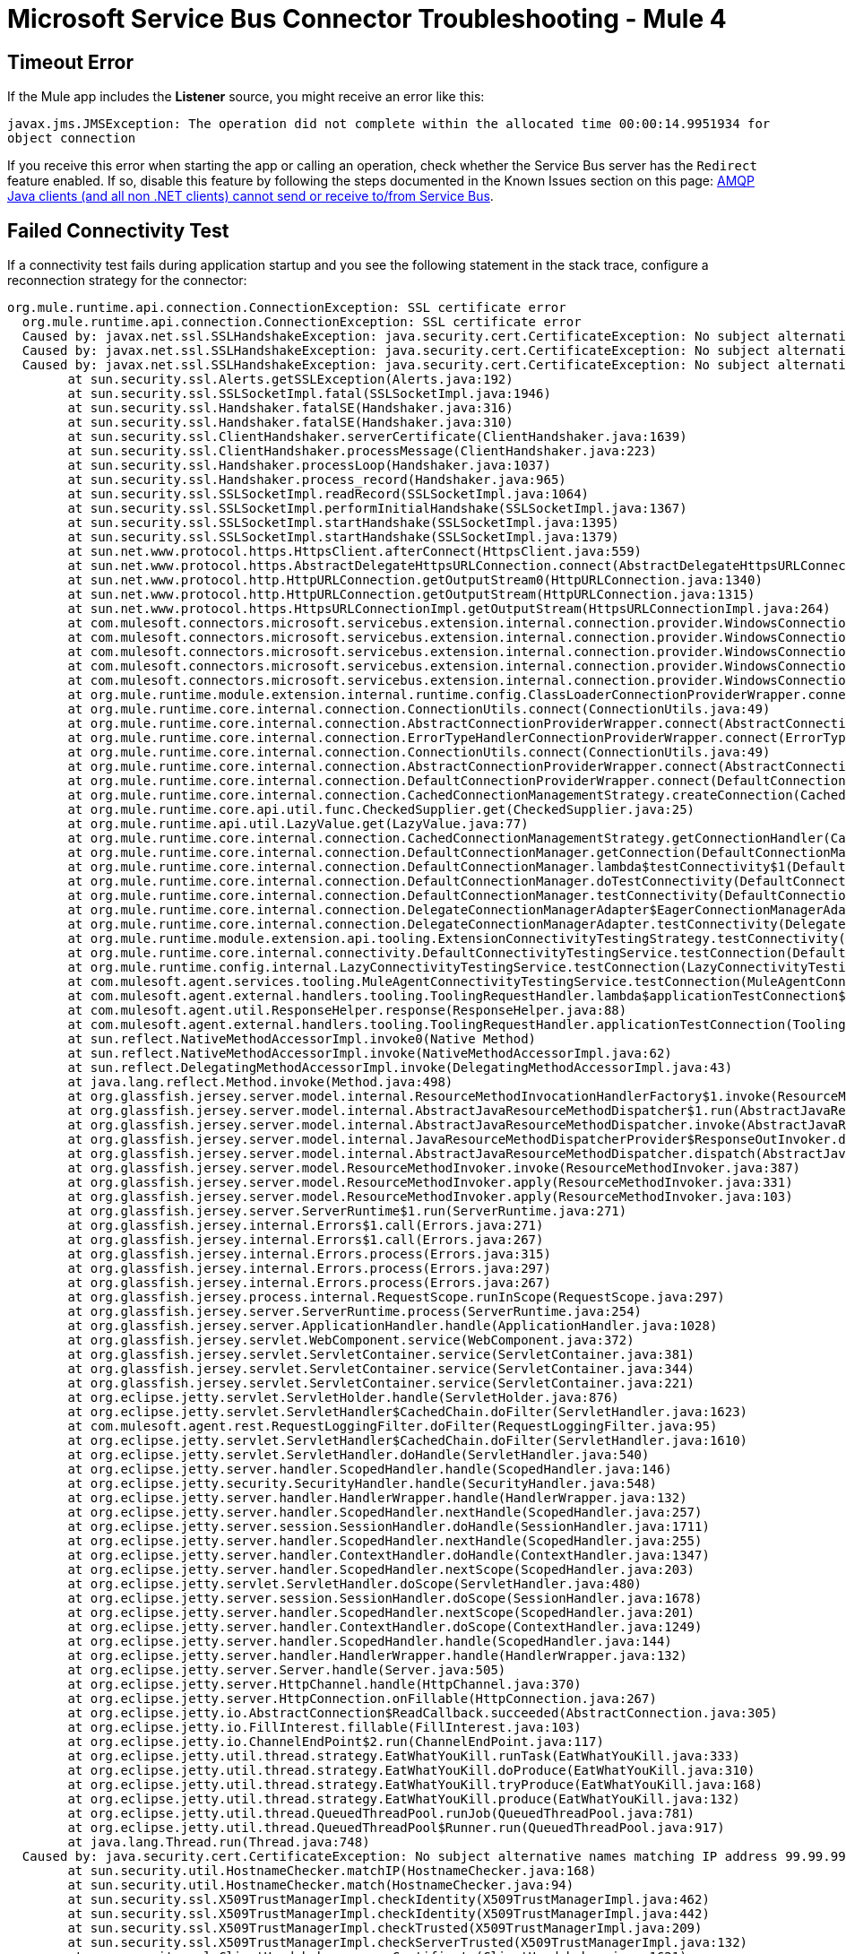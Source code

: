 = Microsoft Service Bus Connector Troubleshooting - Mule 4

== Timeout Error

If the Mule app includes the *Listener* source, you might receive an error like this:

`javax.jms.JMSException: The operation did not complete within the allocated time 00:00:14.9951934 for object connection`

If you receive this error when starting the app or calling an operation, check whether the Service Bus server has the `Redirect` feature enabled. If so, disable this feature by following the steps documented in the Known Issues section on this page: https://docs.microsoft.com/en-us/previous-versions/service-bus-archive/dn282143(v=azure.100)#known-issues`[AMQP Java clients (and all non .NET clients) cannot send or receive to/from Service Bus].

[[failed-connectivity-test]]
== Failed Connectivity Test

If a connectivity test fails during application startup and you see the following statement in the stack trace, configure a reconnection strategy for the connector:

[source,xml,linenums]
----
org.mule.runtime.api.connection.ConnectionException: SSL certificate error
  org.mule.runtime.api.connection.ConnectionException: SSL certificate error
  Caused by: javax.net.ssl.SSLHandshakeException: java.security.cert.CertificateException: No subject alternative names matching IP address 99.99.99.99 found
  Caused by: javax.net.ssl.SSLHandshakeException: java.security.cert.CertificateException: No subject alternative names matching IP address 99.99.99.99 found
  Caused by: javax.net.ssl.SSLHandshakeException: java.security.cert.CertificateException: No subject alternative names matching IP address 99.99.99.99 found
  	at sun.security.ssl.Alerts.getSSLException(Alerts.java:192)
  	at sun.security.ssl.SSLSocketImpl.fatal(SSLSocketImpl.java:1946)
  	at sun.security.ssl.Handshaker.fatalSE(Handshaker.java:316)
  	at sun.security.ssl.Handshaker.fatalSE(Handshaker.java:310)
  	at sun.security.ssl.ClientHandshaker.serverCertificate(ClientHandshaker.java:1639)
  	at sun.security.ssl.ClientHandshaker.processMessage(ClientHandshaker.java:223)
  	at sun.security.ssl.Handshaker.processLoop(Handshaker.java:1037)
  	at sun.security.ssl.Handshaker.process_record(Handshaker.java:965)
  	at sun.security.ssl.SSLSocketImpl.readRecord(SSLSocketImpl.java:1064)
  	at sun.security.ssl.SSLSocketImpl.performInitialHandshake(SSLSocketImpl.java:1367)
  	at sun.security.ssl.SSLSocketImpl.startHandshake(SSLSocketImpl.java:1395)
  	at sun.security.ssl.SSLSocketImpl.startHandshake(SSLSocketImpl.java:1379)
  	at sun.net.www.protocol.https.HttpsClient.afterConnect(HttpsClient.java:559)
  	at sun.net.www.protocol.https.AbstractDelegateHttpsURLConnection.connect(AbstractDelegateHttpsURLConnection.java:185)
  	at sun.net.www.protocol.http.HttpURLConnection.getOutputStream0(HttpURLConnection.java:1340)
  	at sun.net.www.protocol.http.HttpURLConnection.getOutputStream(HttpURLConnection.java:1315)
  	at sun.net.www.protocol.https.HttpsURLConnectionImpl.getOutputStream(HttpsURLConnectionImpl.java:264)
  	at com.mulesoft.connectors.microsoft.servicebus.extension.internal.connection.provider.WindowsConnectionProvider.doRequestToSTS(WindowsConnectionProvider.java:179)
  	at com.mulesoft.connectors.microsoft.servicebus.extension.internal.connection.provider.WindowsConnectionProvider.getSASToken(WindowsConnectionProvider.java:163)
  	at com.mulesoft.connectors.microsoft.servicebus.extension.internal.connection.provider.WindowsConnectionProvider.createRestFacade(WindowsConnectionProvider.java:200)
  	at com.mulesoft.connectors.microsoft.servicebus.extension.internal.connection.provider.WindowsConnectionProvider.connect(WindowsConnectionProvider.java:133)
  	at com.mulesoft.connectors.microsoft.servicebus.extension.internal.connection.provider.WindowsConnectionProvider.connect(WindowsConnectionProvider.java:67)
  	at org.mule.runtime.module.extension.internal.runtime.config.ClassLoaderConnectionProviderWrapper.connect(ClassLoaderConnectionProviderWrapper.java:60)
  	at org.mule.runtime.core.internal.connection.ConnectionUtils.connect(ConnectionUtils.java:49)
  	at org.mule.runtime.core.internal.connection.AbstractConnectionProviderWrapper.connect(AbstractConnectionProviderWrapper.java:64)
  	at org.mule.runtime.core.internal.connection.ErrorTypeHandlerConnectionProviderWrapper.connect(ErrorTypeHandlerConnectionProviderWrapper.java:64)
  	at org.mule.runtime.core.internal.connection.ConnectionUtils.connect(ConnectionUtils.java:49)
  	at org.mule.runtime.core.internal.connection.AbstractConnectionProviderWrapper.connect(AbstractConnectionProviderWrapper.java:64)
  	at org.mule.runtime.core.internal.connection.DefaultConnectionProviderWrapper.connect(DefaultConnectionProviderWrapper.java:52)
  	at org.mule.runtime.core.internal.connection.CachedConnectionManagementStrategy.createConnection(CachedConnectionManagementStrategy.java:95)
  	at org.mule.runtime.core.api.util.func.CheckedSupplier.get(CheckedSupplier.java:25)
  	at org.mule.runtime.api.util.LazyValue.get(LazyValue.java:77)
  	at org.mule.runtime.core.internal.connection.CachedConnectionManagementStrategy.getConnectionHandler(CachedConnectionManagementStrategy.java:63)
  	at org.mule.runtime.core.internal.connection.DefaultConnectionManager.getConnection(DefaultConnectionManager.java:241)
  	at org.mule.runtime.core.internal.connection.DefaultConnectionManager.lambda$testConnectivity$1(DefaultConnectionManager.java:160)
  	at org.mule.runtime.core.internal.connection.DefaultConnectionManager.doTestConnectivity(DefaultConnectionManager.java:176)
  	at org.mule.runtime.core.internal.connection.DefaultConnectionManager.testConnectivity(DefaultConnectionManager.java:152)
  	at org.mule.runtime.core.internal.connection.DelegateConnectionManagerAdapter$EagerConnectionManagerAdapter.testConnectivity(DelegateConnectionManagerAdapter.java:176)
  	at org.mule.runtime.core.internal.connection.DelegateConnectionManagerAdapter.testConnectivity(DelegateConnectionManagerAdapter.java:98)
  	at org.mule.runtime.module.extension.api.tooling.ExtensionConnectivityTestingStrategy.testConnectivity(ExtensionConnectivityTestingStrategy.java:82)
  	at org.mule.runtime.core.internal.connectivity.DefaultConnectivityTestingService.testConnection(DefaultConnectivityTestingService.java:88)
  	at org.mule.runtime.config.internal.LazyConnectivityTestingService.testConnection(LazyConnectivityTestingService.java:57)
  	at com.mulesoft.agent.services.tooling.MuleAgentConnectivityTestingService.testConnection(MuleAgentConnectivityTestingService.java:77)
  	at com.mulesoft.agent.external.handlers.tooling.ToolingRequestHandler.lambda$applicationTestConnection$19(ToolingRequestHandler.java:482)
  	at com.mulesoft.agent.util.ResponseHelper.response(ResponseHelper.java:88)
  	at com.mulesoft.agent.external.handlers.tooling.ToolingRequestHandler.applicationTestConnection(ToolingRequestHandler.java:481)
  	at sun.reflect.NativeMethodAccessorImpl.invoke0(Native Method)
  	at sun.reflect.NativeMethodAccessorImpl.invoke(NativeMethodAccessorImpl.java:62)
  	at sun.reflect.DelegatingMethodAccessorImpl.invoke(DelegatingMethodAccessorImpl.java:43)
  	at java.lang.reflect.Method.invoke(Method.java:498)
  	at org.glassfish.jersey.server.model.internal.ResourceMethodInvocationHandlerFactory$1.invoke(ResourceMethodInvocationHandlerFactory.java:81)
  	at org.glassfish.jersey.server.model.internal.AbstractJavaResourceMethodDispatcher$1.run(AbstractJavaResourceMethodDispatcher.java:151)
  	at org.glassfish.jersey.server.model.internal.AbstractJavaResourceMethodDispatcher.invoke(AbstractJavaResourceMethodDispatcher.java:171)
  	at org.glassfish.jersey.server.model.internal.JavaResourceMethodDispatcherProvider$ResponseOutInvoker.doDispatch(JavaResourceMethodDispatcherProvider.java:152)
  	at org.glassfish.jersey.server.model.internal.AbstractJavaResourceMethodDispatcher.dispatch(AbstractJavaResourceMethodDispatcher.java:104)
  	at org.glassfish.jersey.server.model.ResourceMethodInvoker.invoke(ResourceMethodInvoker.java:387)
  	at org.glassfish.jersey.server.model.ResourceMethodInvoker.apply(ResourceMethodInvoker.java:331)
  	at org.glassfish.jersey.server.model.ResourceMethodInvoker.apply(ResourceMethodInvoker.java:103)
  	at org.glassfish.jersey.server.ServerRuntime$1.run(ServerRuntime.java:271)
  	at org.glassfish.jersey.internal.Errors$1.call(Errors.java:271)
  	at org.glassfish.jersey.internal.Errors$1.call(Errors.java:267)
  	at org.glassfish.jersey.internal.Errors.process(Errors.java:315)
  	at org.glassfish.jersey.internal.Errors.process(Errors.java:297)
  	at org.glassfish.jersey.internal.Errors.process(Errors.java:267)
  	at org.glassfish.jersey.process.internal.RequestScope.runInScope(RequestScope.java:297)
  	at org.glassfish.jersey.server.ServerRuntime.process(ServerRuntime.java:254)
  	at org.glassfish.jersey.server.ApplicationHandler.handle(ApplicationHandler.java:1028)
  	at org.glassfish.jersey.servlet.WebComponent.service(WebComponent.java:372)
  	at org.glassfish.jersey.servlet.ServletContainer.service(ServletContainer.java:381)
  	at org.glassfish.jersey.servlet.ServletContainer.service(ServletContainer.java:344)
  	at org.glassfish.jersey.servlet.ServletContainer.service(ServletContainer.java:221)
  	at org.eclipse.jetty.servlet.ServletHolder.handle(ServletHolder.java:876)
  	at org.eclipse.jetty.servlet.ServletHandler$CachedChain.doFilter(ServletHandler.java:1623)
  	at com.mulesoft.agent.rest.RequestLoggingFilter.doFilter(RequestLoggingFilter.java:95)
  	at org.eclipse.jetty.servlet.ServletHandler$CachedChain.doFilter(ServletHandler.java:1610)
  	at org.eclipse.jetty.servlet.ServletHandler.doHandle(ServletHandler.java:540)
  	at org.eclipse.jetty.server.handler.ScopedHandler.handle(ScopedHandler.java:146)
  	at org.eclipse.jetty.security.SecurityHandler.handle(SecurityHandler.java:548)
  	at org.eclipse.jetty.server.handler.HandlerWrapper.handle(HandlerWrapper.java:132)
  	at org.eclipse.jetty.server.handler.ScopedHandler.nextHandle(ScopedHandler.java:257)
  	at org.eclipse.jetty.server.session.SessionHandler.doHandle(SessionHandler.java:1711)
  	at org.eclipse.jetty.server.handler.ScopedHandler.nextHandle(ScopedHandler.java:255)
  	at org.eclipse.jetty.server.handler.ContextHandler.doHandle(ContextHandler.java:1347)
  	at org.eclipse.jetty.server.handler.ScopedHandler.nextScope(ScopedHandler.java:203)
  	at org.eclipse.jetty.servlet.ServletHandler.doScope(ServletHandler.java:480)
  	at org.eclipse.jetty.server.session.SessionHandler.doScope(SessionHandler.java:1678)
  	at org.eclipse.jetty.server.handler.ScopedHandler.nextScope(ScopedHandler.java:201)
  	at org.eclipse.jetty.server.handler.ContextHandler.doScope(ContextHandler.java:1249)
  	at org.eclipse.jetty.server.handler.ScopedHandler.handle(ScopedHandler.java:144)
  	at org.eclipse.jetty.server.handler.HandlerWrapper.handle(HandlerWrapper.java:132)
  	at org.eclipse.jetty.server.Server.handle(Server.java:505)
  	at org.eclipse.jetty.server.HttpChannel.handle(HttpChannel.java:370)
  	at org.eclipse.jetty.server.HttpConnection.onFillable(HttpConnection.java:267)
  	at org.eclipse.jetty.io.AbstractConnection$ReadCallback.succeeded(AbstractConnection.java:305)
  	at org.eclipse.jetty.io.FillInterest.fillable(FillInterest.java:103)
  	at org.eclipse.jetty.io.ChannelEndPoint$2.run(ChannelEndPoint.java:117)
  	at org.eclipse.jetty.util.thread.strategy.EatWhatYouKill.runTask(EatWhatYouKill.java:333)
  	at org.eclipse.jetty.util.thread.strategy.EatWhatYouKill.doProduce(EatWhatYouKill.java:310)
  	at org.eclipse.jetty.util.thread.strategy.EatWhatYouKill.tryProduce(EatWhatYouKill.java:168)
  	at org.eclipse.jetty.util.thread.strategy.EatWhatYouKill.produce(EatWhatYouKill.java:132)
  	at org.eclipse.jetty.util.thread.QueuedThreadPool.runJob(QueuedThreadPool.java:781)
  	at org.eclipse.jetty.util.thread.QueuedThreadPool$Runner.run(QueuedThreadPool.java:917)
  	at java.lang.Thread.run(Thread.java:748)
  Caused by: java.security.cert.CertificateException: No subject alternative names matching IP address 99.99.99.99 found
  	at sun.security.util.HostnameChecker.matchIP(HostnameChecker.java:168)
  	at sun.security.util.HostnameChecker.match(HostnameChecker.java:94)
  	at sun.security.ssl.X509TrustManagerImpl.checkIdentity(X509TrustManagerImpl.java:462)
  	at sun.security.ssl.X509TrustManagerImpl.checkIdentity(X509TrustManagerImpl.java:442)
  	at sun.security.ssl.X509TrustManagerImpl.checkTrusted(X509TrustManagerImpl.java:209)
  	at sun.security.ssl.X509TrustManagerImpl.checkServerTrusted(X509TrustManagerImpl.java:132)
  	at sun.security.ssl.ClientHandshaker.serverCertificate(ClientHandshaker.java:1621)
  	... 98 more----
----

You need to setup the TlsContext to setup a trust store
with the flag insecure to "true"
For the Windows Connection Provider:
[source,xml,linenums]
----
<servicebus:config name="Microsoft_Service_Bus_Config" doc:name="Microsoft Service Bus Config">
		<servicebus:windows-connection namespace="$namespace" username="$username" password="$password" fqdn="$fqdn" >
			<tls:context >
				<tls:trust-store insecure="true" />
			</tls:context>
		</servicebus:windows-connection>
	</servicebus:config>
----
For the Username Connection Provider:
----
<servicebus:config name="Username" doc:name="Microsoft Service Bus Config" doc:id="1392344d-9e91-4c51-847c-cb14496a5d63" >
		<servicebus:username-password-connection >
			<tls:context >
				<tls:trust-store insecure="true" />
			</tls:context>
		</servicebus:username-password-connection>
	</servicebus:config>
----
For the Shared Access Signature provider Connection Provider:
----
<servicebus:config name="SampleSharedAccess" doc:name="Microsoft Service Bus Config" doc:id="dca6896c-bab7-4f00-b8a3-0ea4a6efa732" >
    <servicebus:shared-access-signature-connection >
        <tls:context >
            <tls:trust-store insecure="true" />
        </tls:context>
    </servicebus:shared-access-signature-connection>
</servicebus:config>
----

== See Also

* xref:connectors::introduction/introduction-to-anypoint-connectors.adoc[Introduction to Anypoint Connectors]
* https://help.mulesoft.com[MuleSoft Help Center]
* https://issues.salesforce.com/[Known Issues]
